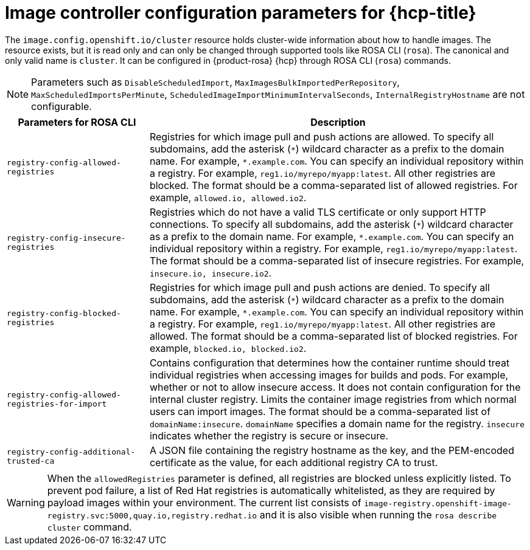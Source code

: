 // Module included in the following assemblies:
//
// * openshift_images/image-configuration-hcp.adoc

[id="images-configuration-parameters-hcp_{context}"]
= Image controller configuration parameters for {hcp-title}

The `image.config.openshift.io/cluster` resource holds cluster-wide information about how to handle images. The resource exists, but it is read only and can only be changed through supported tools like ROSA CLI (`rosa`). The canonical and only valid name is `cluster`. It can be configured in {product-rosa} {hcp} through ROSA CLI (`rosa`) commands.


[NOTE]
====
Parameters such as `DisableScheduledImport`, `MaxImagesBulkImportedPerRepository`, `MaxScheduledImportsPerMinute`, `ScheduledImageImportMinimumIntervalSeconds`, `InternalRegistryHostname` are not configurable.
====

[cols="3a,8a",options="header"]
|===
|Parameters for ROSA CLI |Description

|`registry-config-allowed-registries`
|Registries for which image pull and push actions are allowed. To specify all subdomains, add the asterisk (`\*`) wildcard character as a prefix to the domain name. For example, `*.example.com`. You can specify an individual repository within a registry. For example, `reg1.io/myrepo/myapp:latest`. All other registries are blocked. The format should be a comma-separated list of allowed registries. For example, `allowed.io, allowed.io2`.

|`registry-config-insecure-registries`
|Registries which do not have a valid TLS certificate or only support HTTP connections. To specify all subdomains, add the asterisk (`\*`) wildcard character as a prefix to the domain name. For example, `*.example.com`. You can specify an individual repository within a registry. For example, `reg1.io/myrepo/myapp:latest`. The format should be a comma-separated list of insecure registries. For example, `insecure.io, insecure.io2`.

|`registry-config-blocked-registries`
|Registries for which image pull and push actions are denied. To specify all subdomains, add the asterisk (`\*`) wildcard character as a prefix to the domain name. For example, `*.example.com`. You can specify an individual repository within a registry. For example, `reg1.io/myrepo/myapp:latest`. All other registries are allowed. The format should be a comma-separated list of blocked registries. For example, `blocked.io, blocked.io2`.

|`registry-config-allowed-registries-for-import`
|Contains configuration that determines how the container runtime should treat individual registries when accessing images for builds and pods. For example, whether or not to allow insecure access. It does not contain configuration for the internal cluster registry. Limits the container image registries from which normal users can import images. The format should be a comma-separated list of `domainName:insecure`. `domainName` specifies a domain name for the registry. `insecure` indicates whether the registry is secure or insecure.

|`registry-config-additional-trusted-ca`
|A JSON file containing the registry hostname as the key, and the PEM-encoded certificate as the value, for each additional registry CA to trust.

|===

[WARNING]
====
When the `allowedRegistries` parameter is defined, all registries are blocked unless explicitly listed. To prevent pod failure, a list of Red{nbsp}Hat registries is automatically whitelisted, as they are required by payload images within your environment. The current list consists of `image-registry.openshift-image-registry.svc:5000,quay.io,registry.redhat.io` and it is also visible when running the `rosa describe cluster` command.
====
